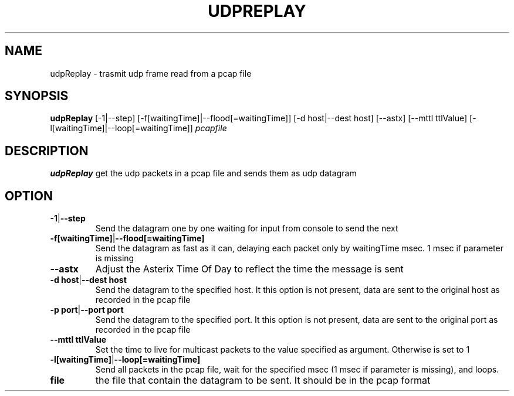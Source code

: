 .TH UDPREPLAY 1 2022-01-12 Linux
.SH NAME
udpReplay \- trasmit udp frame read from a pcap file
.SH SYNOPSIS
.B udpReplay
[-1|--step]
[-f[waitingTime]|--flood[=waitingTime]]
[-d host|--dest host]
[--astx]
[--mttl ttlValue]
[-l[waitingTime]|--loop[=waitingTime]]
.IR pcapfile
.SH DESCRIPTION
.B udpReplay
get the udp packets in a pcap file and sends them as udp datagram
.SH OPTION
.TP
.BR -1 | --step
Send the datagram one by one waiting for input from console to send the next
.TP
.BR -f[waitingTime] | --flood[=waitingTime]
Send the datagram as fast as it can, delaying each packet only by waitingTime msec. 1 msec if parameter is missing
.TP
.BR --astx
Adjust the Asterix Time Of Day to reflect the time the message is sent
.TP
.BR -d\ host | --dest\ host
Send the datagram to the specified host. It this option is not present, data are sent to the original host as recorded in the pcap file
.TP
.BR -p\ port | --port\ port
Send the datagram to the specified port. It this option is not present, data are sent to the original port as recorded in the pcap file
.TP
.BR --mttl\ ttlValue
Set the time to live for multicast packets to the value specified as argument. Otherwise is set to 1
.TP
.BR -l[waitingTime] | --loop[=waitingTime]
Send all packets in the pcap file, wait for the specified msec (1 msec if parameter is missing), and loops.
.TP
.BR file
the file that contain the datagram to be sent. It should be in the pcap format
